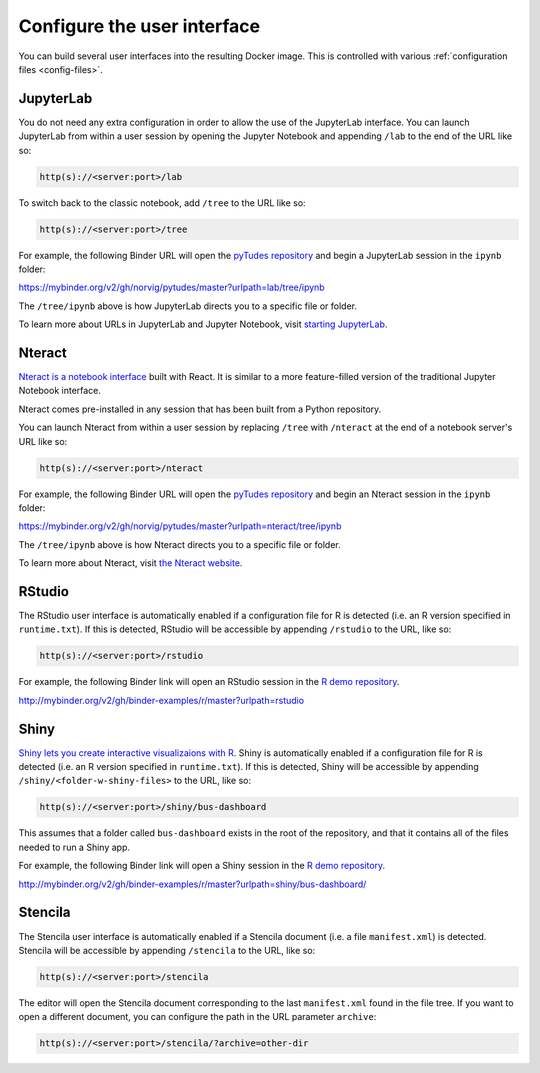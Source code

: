 .. _user_interface:

============================
Configure the user interface
============================

You can build several user interfaces into the resulting Docker image.
This is controlled with various :ref:`configuration files <config-files>`.


JupyterLab
==========

You do not need any extra configuration in order to allow the use
of the JupyterLab interface. You can launch JupyterLab from within a user
session by opening the Jupyter Notebook and appending ``/lab`` to the end of the URL
like so:

.. code-block:: none

   http(s)://<server:port>/lab

To switch back to the classic notebook, add ``/tree`` to the URL like so:

.. code-block:: none

   http(s)://<server:port>/tree

For example, the following Binder URL will open the
`pyTudes repository <https://github.com/norvig/pytudes>`_
and begin a JupyterLab session in the ``ipynb`` folder:

https://mybinder.org/v2/gh/norvig/pytudes/master?urlpath=lab/tree/ipynb

The ``/tree/ipynb`` above is how JupyterLab directs you to a specific file
or folder.

To learn more about URLs in JupyterLab and Jupyter Notebook, visit
`starting JupyterLab <http://jupyterlab.readthedocs.io/en/latest/getting_started/starting.html>`_.


Nteract
=======

`Nteract is a notebook interface <https://nteract.io/>`_ built with React.
It is similar to a more feature-filled version of the traditional
Jupyter Notebook interface.

Nteract comes pre-installed in any session that has been built from
a Python repository.

You can launch Nteract from within a user
session by replacing ``/tree`` with ``/nteract`` at the end of a notebook
server's URL like so:

.. code-block:: none

   http(s)://<server:port>/nteract

For example, the following Binder URL will open the
`pyTudes repository <https://github.com/norvig/pytudes>`_
and begin an Nteract session in the ``ipynb`` folder:

https://mybinder.org/v2/gh/norvig/pytudes/master?urlpath=nteract/tree/ipynb

The ``/tree/ipynb`` above is how Nteract directs you to a specific file
or folder.

To learn more about Nteract, visit `the Nteract website <https://nteract.io/about>`_.


RStudio
=======

The RStudio user interface is automatically enabled if a configuration file for
R is detected (i.e. an R version specified in ``runtime.txt``). If this is detected,
RStudio will be accessible by appending ``/rstudio`` to the URL, like so:

.. code-block:: none

   http(s)://<server:port>/rstudio

For example, the following Binder link will open an RStudio session in
the `R demo repository <https://github.com/binder-examples/r>`_.

http://mybinder.org/v2/gh/binder-examples/r/master?urlpath=rstudio


Shiny
=====

`Shiny lets you create interactive visualizaions with R <https://shiny.rstudio.com/>`_.
Shiny is automatically enabled if a configuration file for
R is detected (i.e. an R version specified in ``runtime.txt``). If
this is detected, Shiny will be accessible by appending
``/shiny/<folder-w-shiny-files>`` to the URL, like so:

.. code-block:: none

   http(s)://<server:port>/shiny/bus-dashboard

This assumes that a folder called ``bus-dashboard`` exists in the root
of the repository, and that it contains all of the files needed to run
a Shiny app.

For example, the following Binder link will open a Shiny session in
the `R demo repository <https://github.com/binder-examples/r>`_.

http://mybinder.org/v2/gh/binder-examples/r/master?urlpath=shiny/bus-dashboard/


Stencila
========

The Stencila user interface is automatically enabled if a Stencila document (i.e.
a file ``manifest.xml``) is detected. Stencila will be accessible by appending
``/stencila`` to the URL, like so:

.. code-block:: none

   http(s)://<server:port>/stencila

The editor will open the Stencila document corresponding to the last ``manifest.xml``
found in the file tree. If you want to open a different document, you can configure
the path in the URL parameter ``archive``:

.. code-block:: none

   http(s)://<server:port>/stencila/?archive=other-dir
